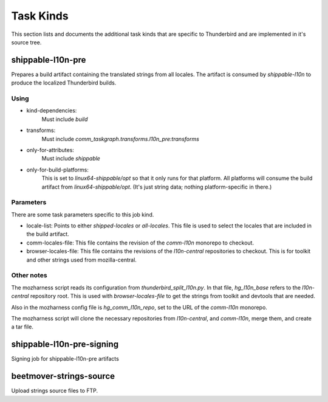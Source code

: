 Task Kinds
==========

This section lists and documents the additional task kinds that are specific
to Thunderbird and are implemented in it's source tree.

shippable-l10n-pre
------------------
Prepares a build artifact containing the translated strings from all locales.
The artifact is consumed by `shippable-l10n` to produce the localized
Thunderbird builds.

Using
.....

- kind-dependencies:
    Must include `build`
- transforms:
    Must include `comm_taskgraph.transforms.l10n_pre:transforms`
- only-for-attributes:
    Must include `shippable`
- only-for-build-platforms:
    This is set to `linux64-shippable/opt` so that it only runs for that
    platform. All platforms will consume the build artifact from
    `linux64-shippable/opt`. (It's just string data; nothing platform-specific
    in there.)

Parameters
..........

There are some task parameters specific to this job kind.

- locale-list:
  Points to either `shipped-locales` or `all-locales`. This file is used to
  select the locales that are included in the build artifact.
- comm-locales-file:
  This file contains the revision of the `comm-l10n` monorepo to checkout.
- browser-locales-file:
  This file contains the revisions of the `l10n-central` repositories to checkout.
  This is for toolkit and other strings used from mozilla-central.

Other notes
...........

The mozharness script reads its configuration from `thunderbird_split_l10n.py`.
In that file, `hg_l10n_base` refers to the `l10n-central` repository root.
This is used with `browser-locales-file` to get the strings from toolkit and
devtools that are needed.

Also in the mozharness config file is `hg_comm_l10n_repo`, set to the URL of
the `comm-l10n` monorepo.

The mozharness script will clone the necessary repositories from `l10n-central`,
and `comm-l10n`, merge them, and create a tar file.


shippable-l10n-pre-signing
--------------------------

Signing job for shippable-l10n-pre artifacts

beetmover-strings-source
------------------------

Upload strings source files to FTP.
